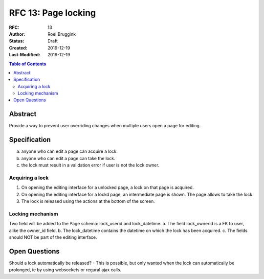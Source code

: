 =====================================
RFC 13: Page locking
=====================================

:RFC: 13
:Author: Roel Bruggink
:Status: Draft
:Created: 2019-12-19
:Last-Modified: 2019-12-19

.. contents:: Table of Contents
   :depth: 3
   :local:

Abstract
========
Provide a way to prevent user overriding changes when multiple users open a page for editing.

Specification
=============
a. anyone who can edit a page can acquire a lock.
b. anyone who can edit a page can take the lock.
c. the lock must result in a validation error if user is not the lock owner.

Acquiring a lock
----------------
1. On opening the editing interface for a unlocked page, a lock on that page is acquired.
2. On opening the editing interface for a lockd page, an intermediate page is shown. The page allows to take the lock.
3. The lock is released using the actions at the bottom of the screen.

Locking mechanism
-----------------
Two field will be added to the Page schema: lock_userid and lock_datetime.
a. The field lock_ownerid is a FK to user, alike the owner_id field.
b. The lock_datetime contains the datetime on which the lock has been acquired.
c. The fields should NOT be part of the editing interface.

Open Questions
==============
Should a lock automatically be released?
- This is possible, but only wanted when the lock can automatically be prolonged, ie by using websockets or regural ajax calls.
